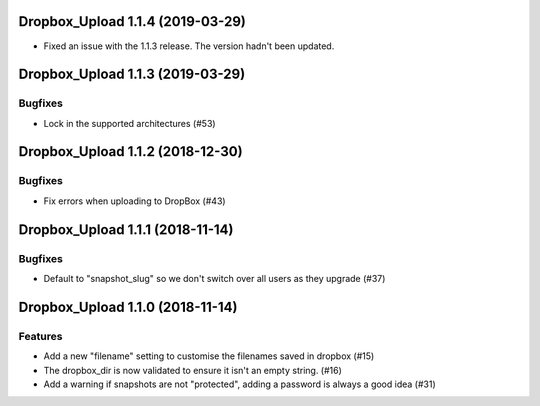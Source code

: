 Dropbox_Upload 1.1.4 (2019-03-29)
=================================

- Fixed an issue with the 1.1.3 release. The version hadn't been updated.


Dropbox_Upload 1.1.3 (2019-03-29)
=================================

Bugfixes
--------

- Lock in the supported architectures (#53)


Dropbox_Upload 1.1.2 (2018-12-30)
=================================

Bugfixes
--------

- Fix errors when uploading to DropBox  (#43)


Dropbox_Upload 1.1.1 (2018-11-14)
=================================

Bugfixes
--------

- Default to "snapshot_slug" so we don't switch over all users as they upgrade (#37)


Dropbox_Upload 1.1.0 (2018-11-14)
=================================

Features
--------

- Add a new "filename" setting to customise the filenames saved in dropbox (#15)
- The dropbox_dir is now validated to ensure it isn't an empty string. (#16)
- Add a warning if snapshots are not "protected", adding a password is always a good idea (#31)
